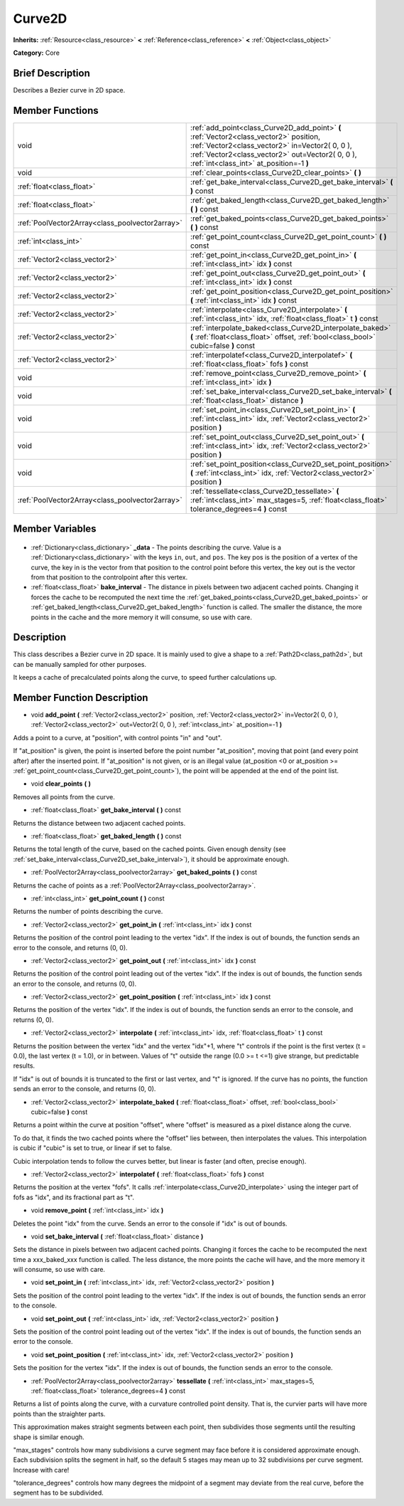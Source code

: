 .. Generated automatically by doc/tools/makerst.py in Godot's source tree.
.. DO NOT EDIT THIS FILE, but the Curve2D.xml source instead.
.. The source is found in doc/classes or modules/<name>/doc_classes.

.. _class_Curve2D:

Curve2D
=======

**Inherits:** :ref:`Resource<class_resource>` **<** :ref:`Reference<class_reference>` **<** :ref:`Object<class_object>`

**Category:** Core

Brief Description
-----------------

Describes a Bezier curve in 2D space.

Member Functions
----------------

+--------------------------------------------------+-----------------------------------------------------------------------------------------------------------------------------------------------------------------------------------------------------------------------------------------+
| void                                             | :ref:`add_point<class_Curve2D_add_point>` **(** :ref:`Vector2<class_vector2>` position, :ref:`Vector2<class_vector2>` in=Vector2( 0, 0 ), :ref:`Vector2<class_vector2>` out=Vector2( 0, 0 ), :ref:`int<class_int>` at_position=-1 **)** |
+--------------------------------------------------+-----------------------------------------------------------------------------------------------------------------------------------------------------------------------------------------------------------------------------------------+
| void                                             | :ref:`clear_points<class_Curve2D_clear_points>` **(** **)**                                                                                                                                                                             |
+--------------------------------------------------+-----------------------------------------------------------------------------------------------------------------------------------------------------------------------------------------------------------------------------------------+
| :ref:`float<class_float>`                        | :ref:`get_bake_interval<class_Curve2D_get_bake_interval>` **(** **)** const                                                                                                                                                             |
+--------------------------------------------------+-----------------------------------------------------------------------------------------------------------------------------------------------------------------------------------------------------------------------------------------+
| :ref:`float<class_float>`                        | :ref:`get_baked_length<class_Curve2D_get_baked_length>` **(** **)** const                                                                                                                                                               |
+--------------------------------------------------+-----------------------------------------------------------------------------------------------------------------------------------------------------------------------------------------------------------------------------------------+
| :ref:`PoolVector2Array<class_poolvector2array>`  | :ref:`get_baked_points<class_Curve2D_get_baked_points>` **(** **)** const                                                                                                                                                               |
+--------------------------------------------------+-----------------------------------------------------------------------------------------------------------------------------------------------------------------------------------------------------------------------------------------+
| :ref:`int<class_int>`                            | :ref:`get_point_count<class_Curve2D_get_point_count>` **(** **)** const                                                                                                                                                                 |
+--------------------------------------------------+-----------------------------------------------------------------------------------------------------------------------------------------------------------------------------------------------------------------------------------------+
| :ref:`Vector2<class_vector2>`                    | :ref:`get_point_in<class_Curve2D_get_point_in>` **(** :ref:`int<class_int>` idx **)** const                                                                                                                                             |
+--------------------------------------------------+-----------------------------------------------------------------------------------------------------------------------------------------------------------------------------------------------------------------------------------------+
| :ref:`Vector2<class_vector2>`                    | :ref:`get_point_out<class_Curve2D_get_point_out>` **(** :ref:`int<class_int>` idx **)** const                                                                                                                                           |
+--------------------------------------------------+-----------------------------------------------------------------------------------------------------------------------------------------------------------------------------------------------------------------------------------------+
| :ref:`Vector2<class_vector2>`                    | :ref:`get_point_position<class_Curve2D_get_point_position>` **(** :ref:`int<class_int>` idx **)** const                                                                                                                                 |
+--------------------------------------------------+-----------------------------------------------------------------------------------------------------------------------------------------------------------------------------------------------------------------------------------------+
| :ref:`Vector2<class_vector2>`                    | :ref:`interpolate<class_Curve2D_interpolate>` **(** :ref:`int<class_int>` idx, :ref:`float<class_float>` t **)** const                                                                                                                  |
+--------------------------------------------------+-----------------------------------------------------------------------------------------------------------------------------------------------------------------------------------------------------------------------------------------+
| :ref:`Vector2<class_vector2>`                    | :ref:`interpolate_baked<class_Curve2D_interpolate_baked>` **(** :ref:`float<class_float>` offset, :ref:`bool<class_bool>` cubic=false **)** const                                                                                       |
+--------------------------------------------------+-----------------------------------------------------------------------------------------------------------------------------------------------------------------------------------------------------------------------------------------+
| :ref:`Vector2<class_vector2>`                    | :ref:`interpolatef<class_Curve2D_interpolatef>` **(** :ref:`float<class_float>` fofs **)** const                                                                                                                                        |
+--------------------------------------------------+-----------------------------------------------------------------------------------------------------------------------------------------------------------------------------------------------------------------------------------------+
| void                                             | :ref:`remove_point<class_Curve2D_remove_point>` **(** :ref:`int<class_int>` idx **)**                                                                                                                                                   |
+--------------------------------------------------+-----------------------------------------------------------------------------------------------------------------------------------------------------------------------------------------------------------------------------------------+
| void                                             | :ref:`set_bake_interval<class_Curve2D_set_bake_interval>` **(** :ref:`float<class_float>` distance **)**                                                                                                                                |
+--------------------------------------------------+-----------------------------------------------------------------------------------------------------------------------------------------------------------------------------------------------------------------------------------------+
| void                                             | :ref:`set_point_in<class_Curve2D_set_point_in>` **(** :ref:`int<class_int>` idx, :ref:`Vector2<class_vector2>` position **)**                                                                                                           |
+--------------------------------------------------+-----------------------------------------------------------------------------------------------------------------------------------------------------------------------------------------------------------------------------------------+
| void                                             | :ref:`set_point_out<class_Curve2D_set_point_out>` **(** :ref:`int<class_int>` idx, :ref:`Vector2<class_vector2>` position **)**                                                                                                         |
+--------------------------------------------------+-----------------------------------------------------------------------------------------------------------------------------------------------------------------------------------------------------------------------------------------+
| void                                             | :ref:`set_point_position<class_Curve2D_set_point_position>` **(** :ref:`int<class_int>` idx, :ref:`Vector2<class_vector2>` position **)**                                                                                               |
+--------------------------------------------------+-----------------------------------------------------------------------------------------------------------------------------------------------------------------------------------------------------------------------------------------+
| :ref:`PoolVector2Array<class_poolvector2array>`  | :ref:`tessellate<class_Curve2D_tessellate>` **(** :ref:`int<class_int>` max_stages=5, :ref:`float<class_float>` tolerance_degrees=4 **)** const                                                                                         |
+--------------------------------------------------+-----------------------------------------------------------------------------------------------------------------------------------------------------------------------------------------------------------------------------------------+

Member Variables
----------------

  .. _class_Curve2D__data:

- :ref:`Dictionary<class_dictionary>` **_data** - The points describing the curve. Value is a :ref:`Dictionary<class_dictionary>` with the keys ``in``, ``out``, and ``pos``. The key pos is the position of a vertex of the curve, the key in is the vector from that position to the control point before this vertex, the key out is the vector from that position to the controlpoint after this vertex.

  .. _class_Curve2D_bake_interval:

- :ref:`float<class_float>` **bake_interval** - The distance in pixels between two adjacent cached points. Changing it forces the cache to be recomputed the next time the :ref:`get_baked_points<class_Curve2D_get_baked_points>` or :ref:`get_baked_length<class_Curve2D_get_baked_length>` function is called. The smaller the distance, the more points in the cache and the more memory it will consume, so use with care.


Description
-----------

This class describes a Bezier curve in 2D space. It is mainly used to give a shape to a :ref:`Path2D<class_path2d>`, but can be manually sampled for other purposes.

It keeps a cache of precalculated points along the curve, to speed further calculations up.

Member Function Description
---------------------------

.. _class_Curve2D_add_point:

- void **add_point** **(** :ref:`Vector2<class_vector2>` position, :ref:`Vector2<class_vector2>` in=Vector2( 0, 0 ), :ref:`Vector2<class_vector2>` out=Vector2( 0, 0 ), :ref:`int<class_int>` at_position=-1 **)**

Adds a point to a curve, at "position", with control points "in" and "out".

If "at_position" is given, the point is inserted before the point number "at_position", moving that point (and every point after) after the inserted point. If "at_position" is not given, or is an illegal value (at_position <0 or at_position >= :ref:`get_point_count<class_Curve2D_get_point_count>`), the point will be appended at the end of the point list.

.. _class_Curve2D_clear_points:

- void **clear_points** **(** **)**

Removes all points from the curve.

.. _class_Curve2D_get_bake_interval:

- :ref:`float<class_float>` **get_bake_interval** **(** **)** const

Returns the distance between two adjacent cached points.

.. _class_Curve2D_get_baked_length:

- :ref:`float<class_float>` **get_baked_length** **(** **)** const

Returns the total length of the curve, based on the cached points. Given enough density (see :ref:`set_bake_interval<class_Curve2D_set_bake_interval>`), it should be approximate enough.

.. _class_Curve2D_get_baked_points:

- :ref:`PoolVector2Array<class_poolvector2array>` **get_baked_points** **(** **)** const

Returns the cache of points as a :ref:`PoolVector2Array<class_poolvector2array>`.

.. _class_Curve2D_get_point_count:

- :ref:`int<class_int>` **get_point_count** **(** **)** const

Returns the number of points describing the curve.

.. _class_Curve2D_get_point_in:

- :ref:`Vector2<class_vector2>` **get_point_in** **(** :ref:`int<class_int>` idx **)** const

Returns the position of the control point leading to the vertex "idx". If the index is out of bounds, the function sends an error to the console, and returns (0, 0).

.. _class_Curve2D_get_point_out:

- :ref:`Vector2<class_vector2>` **get_point_out** **(** :ref:`int<class_int>` idx **)** const

Returns the position of the control point leading out of the vertex "idx". If the index is out of bounds, the function sends an error to the console, and returns (0, 0).

.. _class_Curve2D_get_point_position:

- :ref:`Vector2<class_vector2>` **get_point_position** **(** :ref:`int<class_int>` idx **)** const

Returns the position of the vertex "idx". If the index is out of bounds, the function sends an error to the console, and returns (0, 0).

.. _class_Curve2D_interpolate:

- :ref:`Vector2<class_vector2>` **interpolate** **(** :ref:`int<class_int>` idx, :ref:`float<class_float>` t **)** const

Returns the position between the vertex "idx" and the vertex "idx"+1, where "t" controls if the point is the first vertex (t = 0.0), the last vertex (t = 1.0), or in between. Values of "t" outside the range (0.0 >= t  <=1) give strange, but predictable results.

If "idx" is out of bounds it is truncated to the first or last vertex, and "t" is ignored. If the curve has no points, the function sends an error to the console, and returns (0, 0).

.. _class_Curve2D_interpolate_baked:

- :ref:`Vector2<class_vector2>` **interpolate_baked** **(** :ref:`float<class_float>` offset, :ref:`bool<class_bool>` cubic=false **)** const

Returns a point within the curve at position "offset", where "offset" is measured as a pixel distance along the curve.

To do that, it finds the two cached points where the "offset" lies between, then interpolates the values. This interpolation is cubic if "cubic" is set to true, or linear if set to false.

Cubic interpolation tends to follow the curves better, but linear is faster (and often, precise enough).

.. _class_Curve2D_interpolatef:

- :ref:`Vector2<class_vector2>` **interpolatef** **(** :ref:`float<class_float>` fofs **)** const

Returns the position at the vertex "fofs". It calls :ref:`interpolate<class_Curve2D_interpolate>` using the integer part of fofs as "idx", and its fractional part as "t".

.. _class_Curve2D_remove_point:

- void **remove_point** **(** :ref:`int<class_int>` idx **)**

Deletes the point "idx" from the curve. Sends an error to the console if "idx" is out of bounds.

.. _class_Curve2D_set_bake_interval:

- void **set_bake_interval** **(** :ref:`float<class_float>` distance **)**

Sets the distance in pixels between two adjacent cached points. Changing it forces the cache to be recomputed the next time a xxx_baked_xxx function is called. The less distance, the more points the cache will have, and the more memory it will consume, so use with care.

.. _class_Curve2D_set_point_in:

- void **set_point_in** **(** :ref:`int<class_int>` idx, :ref:`Vector2<class_vector2>` position **)**

Sets the position of the control point leading to the vertex "idx". If the index is out of bounds, the function sends an error to the console.

.. _class_Curve2D_set_point_out:

- void **set_point_out** **(** :ref:`int<class_int>` idx, :ref:`Vector2<class_vector2>` position **)**

Sets the position of the control point leading out of the vertex "idx". If the index is out of bounds, the function sends an error to the console.

.. _class_Curve2D_set_point_position:

- void **set_point_position** **(** :ref:`int<class_int>` idx, :ref:`Vector2<class_vector2>` position **)**

Sets the position for the vertex "idx". If the index is out of bounds, the function sends an error to the console.

.. _class_Curve2D_tessellate:

- :ref:`PoolVector2Array<class_poolvector2array>` **tessellate** **(** :ref:`int<class_int>` max_stages=5, :ref:`float<class_float>` tolerance_degrees=4 **)** const

Returns a list of points along the curve, with a curvature controlled point density. That is, the curvier parts will have more points than the straighter parts.

This approximation makes straight segments between each point, then subdivides those segments until the resulting shape is similar enough.

"max_stages" controls how many subdivisions a curve segment may face before it is considered approximate enough. Each subdivision splits the segment in half, so the default 5 stages may mean up to 32 subdivisions per curve segment. Increase with care!

"tolerance_degrees" controls how many degrees the midpoint of a segment may deviate from the real curve, before the segment has to be subdivided.


